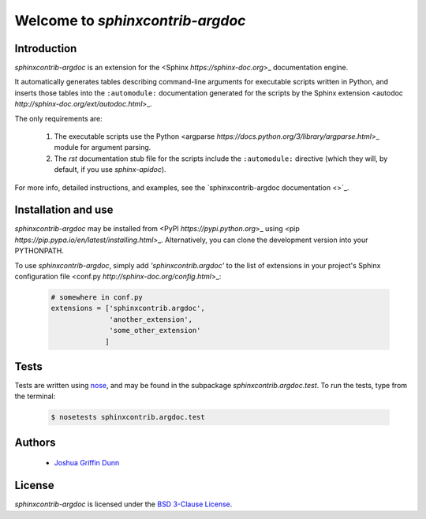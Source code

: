 Welcome to `sphinxcontrib-argdoc`
=================================

Introduction
------------

`sphinxcontrib-argdoc` is an extension for the <Sphinx `https://sphinx-doc.org`>_
documentation engine.

It automatically generates tables describing command-line arguments
for executable scripts written in Python, and inserts those tables
into the ``:automodule:`` documentation generated for the scripts by
the Sphinx extension <autodoc `http://sphinx-doc.org/ext/autodoc.html`>_.

The only requirements are:

  1. The executable scripts use the Python
     <argparse `https://docs.python.org/3/library/argparse.html`>_ module
     for argument parsing.

  2. The `rst` documentation stub file for the scripts include
     the ``:automodule:`` directive (which they will, by default,
     if you use `sphinx-apidoc`).

For more info, detailed instructions, and examples, see the
`sphinxcontrib-argdoc documentation <>`_.


Installation and use
--------------------

`sphinxcontrib-argdoc` may be installed from <PyPI `https://pypi.python.org`>_
using <pip `https://pip.pypa.io/en/latest/installing.html`>_. Alternatively,
you can clone the development version into your PYTHONPATH.

To use `sphinxcontrib-argdoc`, simply add `'sphinxcontrib.argdoc'` to the list of extensions
in your project's Sphinx configuration file
<conf.py `http://sphinx-doc.org/config.html`>_:

 .. code-block:: python

    # somewhere in conf.py
    extensions = ['sphinxcontrib.argdoc',
                  'another_extension',
                  'some_other_extension'
                 ]


Tests
-----

Tests are written using `nose <https://nose.readthedocs.org>`_,
and may be found in the subpackage `sphinxcontrib.argdoc.test`. To run the tests,
type from the terminal:

 .. code-block:: shell

    $ nosetests sphinxcontrib.argdoc.test


Authors
-------

  - `Joshua Griffin Dunn <joshua.g.dunn@gmail.com>`_


License
-------
`sphinxcontrib-argdoc` is licensed under the
`BSD 3-Clause License <http://opensource.org/licenses/BSD-3-Clause>`_.
